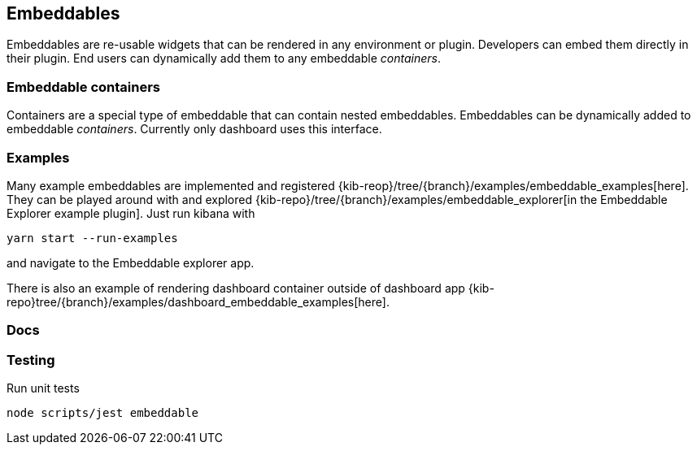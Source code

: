 [[embeddable-plugin]]
== Embeddables

Embeddables are re-usable widgets that can be rendered in any environment or plugin. Developers can embed them directly in their plugin. End users can dynamically add them to any embeddable _containers_.

[discrete]
=== Embeddable containers

Containers are a special type of embeddable that can contain nested embeddables. Embeddables can be dynamically added to embeddable _containers_. Currently only dashboard uses this interface.

[discrete]
=== Examples

Many example embeddables are implemented and registered {kib-reop}/tree/{branch}/examples/embeddable_examples[here]. They can be played around with and explored {kib-repo}/tree/{branch}/examples/embeddable_explorer[in the Embeddable Explorer example plugin]. Just run kibana with

```
yarn start --run-examples
```

and navigate to the Embeddable explorer app.

There is also an example of rendering dashboard container outside of dashboard app {kib-repo}tree/{branch}/examples/dashboard_embeddable_examples[here].

[discrete]
=== Docs

./docs/README.md[Embeddable docs, guides & caveats]

[discrete]
=== Testing

Run unit tests

```shell
node scripts/jest embeddable
```

